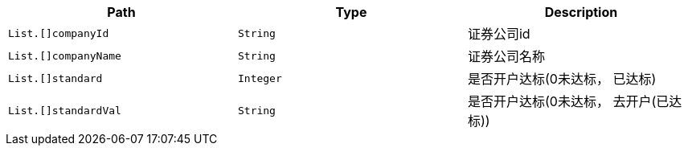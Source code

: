 |===
|Path|Type|Description

|`+List.[]companyId+`
|`+String+`
|证券公司id

|`+List.[]companyName+`
|`+String+`
|证券公司名称

|`+List.[]standard+`
|`+Integer+`
|是否开户达标(0未达标， 已达标)

|`+List.[]standardVal+`
|`+String+`
|是否开户达标(0未达标， 去开户(已达标))

|===